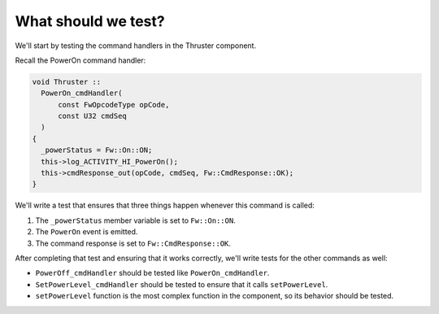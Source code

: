 What should we test?
====================
We'll start by testing the command handlers in the Thruster component.

Recall the PowerOn command handler:

.. code-block:: c++

  void Thruster ::
    PowerOn_cmdHandler(
        const FwOpcodeType opCode,
        const U32 cmdSeq
    )
  {
    _powerStatus = Fw::On::ON;
    this->log_ACTIVITY_HI_PowerOn();
    this->cmdResponse_out(opCode, cmdSeq, Fw::CmdResponse::OK);
  }

We'll write a test that ensures that three things happen whenever this command is called:

1. The ``_powerStatus`` member variable is set to ``Fw::On::ON``.
2. The ``PowerOn`` event is emitted.
3. The command response is set to ``Fw::CmdResponse::OK``.

After completing that test and ensuring that it works correctly, we'll write tests for the other commands as well:

* ``PowerOff_cmdHandler`` should be tested like ``PowerOn_cmdHandler``.
* ``SetPowerLevel_cmdHandler`` should be tested to ensure that it calls ``setPowerLevel``.
* ``setPowerLevel`` function is the most complex function in the component, so its behavior should be tested.
